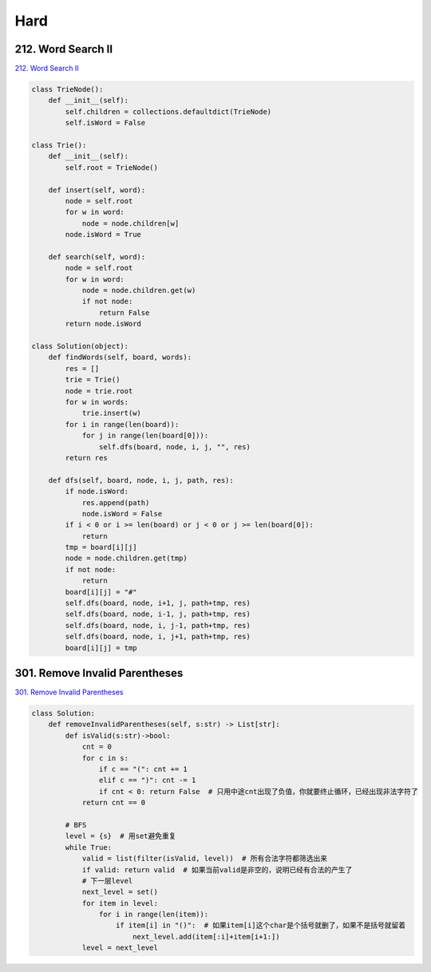 =======
Hard
=======


212. Word Search II
------------------------------------------------------------

`212. Word Search II`_

.. code:: python

   class TrieNode():
       def __init__(self):
           self.children = collections.defaultdict(TrieNode)
           self.isWord = False

   class Trie():
       def __init__(self):
           self.root = TrieNode()

       def insert(self, word):
           node = self.root
           for w in word:
               node = node.children[w]
           node.isWord = True

       def search(self, word):
           node = self.root
           for w in word:
               node = node.children.get(w)
               if not node:
                   return False
           return node.isWord

   class Solution(object):
       def findWords(self, board, words):
           res = []
           trie = Trie()
           node = trie.root
           for w in words:
               trie.insert(w)
           for i in range(len(board)):
               for j in range(len(board[0])):
                   self.dfs(board, node, i, j, "", res)
           return res

       def dfs(self, board, node, i, j, path, res):
           if node.isWord:
               res.append(path)
               node.isWord = False
           if i < 0 or i >= len(board) or j < 0 or j >= len(board[0]):
               return
           tmp = board[i][j]
           node = node.children.get(tmp)
           if not node:
               return
           board[i][j] = "#"
           self.dfs(board, node, i+1, j, path+tmp, res)
           self.dfs(board, node, i-1, j, path+tmp, res)
           self.dfs(board, node, i, j-1, path+tmp, res)
           self.dfs(board, node, i, j+1, path+tmp, res)
           board[i][j] = tmp

.. _212. Word Search II: https://leetcode.com/problems/word-search-ii/


301. Remove Invalid Parentheses
------------------------------------------------------------

`301. Remove Invalid Parentheses`_

.. code:: python

   class Solution:
       def removeInvalidParentheses(self, s:str) -> List[str]:
           def isValid(s:str)->bool:
               cnt = 0
               for c in s:
                   if c == "(": cnt += 1
                   elif c == ")": cnt -= 1
                   if cnt < 0: return False  # 只用中途cnt出现了负值，你就要终止循环，已经出现非法字符了
               return cnt == 0

           # BFS
           level = {s}  # 用set避免重复
           while True:
               valid = list(filter(isValid, level))  # 所有合法字符都筛选出来
               if valid: return valid  # 如果当前valid是非空的，说明已经有合法的产生了
               # 下一层level
               next_level = set()
               for item in level:
                   for i in range(len(item)):
                       if item[i] in "()":  # 如果item[i]这个char是个括号就删了，如果不是括号就留着
                           next_level.add(item[:i]+item[i+1:])
               level = next_level

.. _301. Remove Invalid Parentheses: https://leetcode.com/problems/remove-invalid-parentheses/

